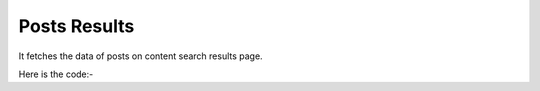 **************************************************
Posts Results
**************************************************
It fetches the data of posts on content search results page.

Here is the code:-

.. py:function:: linkedin.posts_results()

   
   :return: [{'User Link': 'User Link', 'Post Text': 'Post Text'}]
   :rtype: list